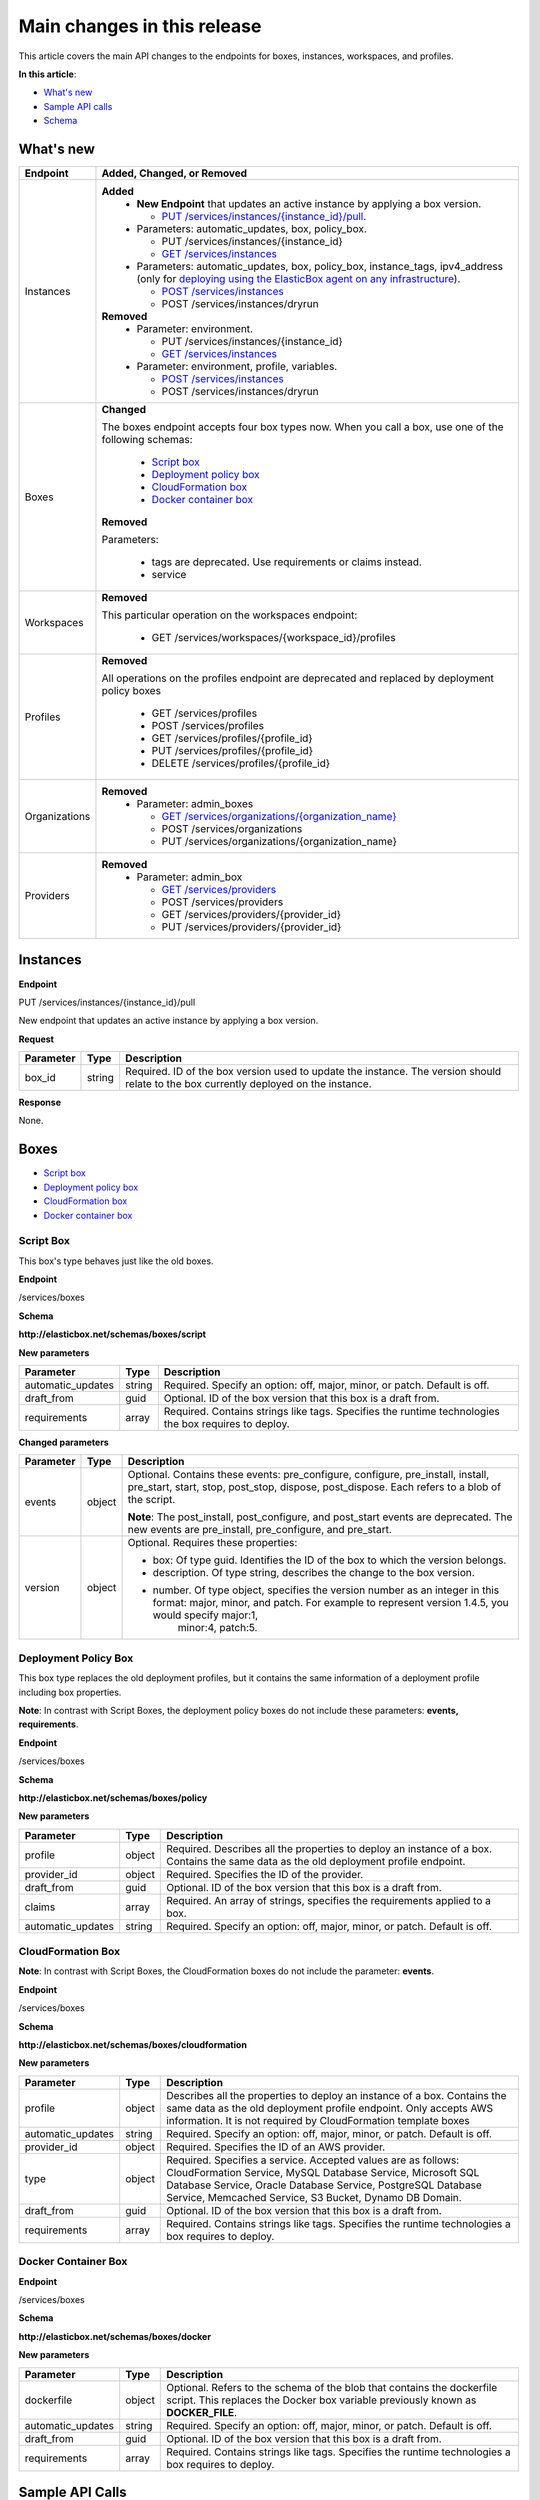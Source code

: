 Main changes in this release
********************************

This article covers the main API changes to the endpoints for boxes, instances, workspaces, and profiles.

**In this article**:

* `What's new`_
* `Sample API calls`_
* `Schema`_

What's new
-------------------------------

+----------------------------------+----------------------------------------------------------------------------------------------------------------------------------------------------------------------------------------------------------------------------------------+
| Endpoint                         | Added, Changed, or Removed                                                                                                                                                                                                             |
+==================================+========================================================================================================================================================================================================================================+
| Instances                        | **Added**                                                                                                                                                                                                                              |
|                                  |  * **New Endpoint** that updates an active instance by applying a box version.                                                                                                                                                         |
|                                  |                                                                                                                                                                                                                                        |
|                                  |    * `PUT /services/instances/{instance_id}/pull`_.                                                                                                                                                                                    |
|                                  |  * Parameters: automatic_updates, box, policy_box.                                                                                                                                                                                     |
|                                  |                                                                                                                                                                                                                                        |
|                                  |    * PUT /services/instances/{instance_id}                                                                                                                                                                                             |
|                                  |    * `GET /services/instances`_                                                                                                                                                                                                        |
|                                  |                                                                                                                                                                                                                                        |
|                                  |  * Parameters: automatic_updates, box, policy_box, instance_tags, ipv4_address (only for `deploying using the ElasticBox agent on any infrastructure </../documentation/deploying-and-managing-instances/deploying-on-anyinfra/>`_).   |
|                                  |                                                                                                                                                                                                                                        |
|                                  |    * `POST /services/instances`_                                                                                                                                                                                                       |
|                                  |    * POST /services/instances/dryrun                                                                                                                                                                                                   |
|                                  | **Removed**                                                                                                                                                                                                                            |
|                                  |  * Parameter: environment.                                                                                                                                                                                                             |
|                                  |                                                                                                                                                                                                                                        |
|                                  |    * PUT /services/instances/{instance_id}                                                                                                                                                                                             |
|                                  |    * `GET /services/instances`_                                                                                                                                                                                                        |
|                                  |  * Parameter: environment, profile, variables.                                                                                                                                                                                         |
|                                  |                                                                                                                                                                                                                                        |
|                                  |    * `POST /services/instances`_                                                                                                                                                                                                       |
|                                  |    * POST /services/instances/dryrun                                                                                                                                                                                                   |
+----------------------------------+----------------------------------------------------------------------------------------------------------------------------------------------------------------------------------------------------------------------------------------+
| Boxes                            | **Changed**                                                                                                                                                                                                                            |
|                                  |                                                                                                                                                                                                                                        |
|                                  | The boxes endpoint accepts four box types now. When you call a box, use one of the following schemas:                                                                                                                                  |
|                                  |                                                                                                                                                                                                                                        |
|                                  |  * `Script box`_                                                                                                                                                                                                                       |
|                                  |  * `Deployment policy box`_                                                                                                                                                                                                            |
|                                  |  * `CloudFormation box`_                                                                                                                                                                                                               |
|                                  |  * `Docker container box`_                                                                                                                                                                                                             |
|                                  |                                                                                                                                                                                                                                        |
|                                  | **Removed**                                                                                                                                                                                                                            |
|                                  |                                                                                                                                                                                                                                        |
|                                  | Parameters:                                                                                                                                                                                                                            |
|                                  |                                                                                                                                                                                                                                        |
|                                  |  * tags are deprecated. Use requirements or claims instead.                                                                                                                                                                            |
|                                  |  * service                                                                                                                                                                                                                             |
+----------------------------------+----------------------------------------------------------------------------------------------------------------------------------------------------------------------------------------------------------------------------------------+
| Workspaces                       | **Removed**                                                                                                                                                                                                                            |
|                                  |                                                                                                                                                                                                                                        |
|                                  | This particular operation on the workspaces endpoint:                                                                                                                                                                                  |
|                                  |                                                                                                                                                                                                                                        |
|                                  |  *  GET /services/workspaces/{workspace_id}/profiles                                                                                                                                                                                   |
+----------------------------------+----------------------------------------------------------------------------------------------------------------------------------------------------------------------------------------------------------------------------------------+
| Profiles                         | **Removed**                                                                                                                                                                                                                            |
|                                  |                                                                                                                                                                                                                                        |
|                                  | All operations on the profiles endpoint are deprecated and replaced by deployment policy boxes                                                                                                                                         |
|                                  |                                                                                                                                                                                                                                        |
|                                  |  *  GET /services/profiles                                                                                                                                                                                                             |
|                                  |  *  POST /services/profiles                                                                                                                                                                                                            |
|                                  |  *  GET /services/profiles/{profile_id}                                                                                                                                                                                                |
|                                  |  *  PUT /services/profiles/{profile_id}                                                                                                                                                                                                |
|                                  |  *  DELETE /services/profiles/{profile_id}                                                                                                                                                                                             |
+----------------------------------+----------------------------------------------------------------------------------------------------------------------------------------------------------------------------------------------------------------------------------------+
| Organizations                    | **Removed**                                                                                                                                                                                                                            |
|                                  |  * Parameter: admin_boxes                                                                                                                                                                                                              |
|                                  |                                                                                                                                                                                                                                        |
|                                  |    * `GET /services/organizations/{organization_name}`_                                                                                                                                                                                |
|                                  |    * POST /services/organizations                                                                                                                                                                                                      |
|                                  |    * PUT /services/organizations/{organization_name}                                                                                                                                                                                   |
+----------------------------------+----------------------------------------------------------------------------------------------------------------------------------------------------------------------------------------------------------------------------------------+
| Providers                        | **Removed**                                                                                                                                                                                                                            |
|                                  |  * Parameter: admin_box                                                                                                                                                                                                                |
|                                  |                                                                                                                                                                                                                                        |
|                                  |    * `GET /services/providers`_                                                                                                                                                                                                        |
|                                  |    * POST /services/providers                                                                                                                                                                                                          |
|                                  |    * GET /services/providers/{provider_id}                                                                                                                                                                                             |
|                                  |    * PUT /services/providers/{provider_id}                                                                                                                                                                                             |
+----------------------------------+----------------------------------------------------------------------------------------------------------------------------------------------------------------------------------------------------------------------------------------+


.. _PUT /services/instances/{instance_id}/pull:

Instances
----------------

**Endpoint**

PUT /services/instances/{instance_id}/pull

New endpoint that updates an active instance by applying a box version.

**Request**

+----------------------------------+---------------------------+---------------------------------------------------------------------------------------------------------------------------------------------------------------------------------------+
| Parameter                        | Type                      | Description                                                                                                                                                                           |
+==================================+===========================+=======================================================================================================================================================================================+
| box_id                           | string                    | Required. ID of the box version used to update the instance. The version should relate to the box currently deployed on the instance.                                                 |
+----------------------------------+---------------------------+---------------------------------------------------------------------------------------------------------------------------------------------------------------------------------------+

**Response**

None.

Boxes
--------

* `Script box`_
* `Deployment policy box`_
* `CloudFormation box`_
* `Docker container box`_


Script Box
`````````````

This box's type behaves just like the old boxes.

**Endpoint**

/services/boxes

**Schema**

**http://elasticbox.net/schemas/boxes/script**

**New parameters**

+----------------------------------+---------------------------+---------------------------------------------------------------------------------------------------------------------------------------------------------------------------------------+
| Parameter                        | Type                      | Description                                                                                                                                                                           |
+==================================+===========================+=======================================================================================================================================================================================+
| automatic_updates                | string                    | Required. Specify an option: off, major, minor, or patch. Default is off.                                                                                                             |
+----------------------------------+---------------------------+---------------------------------------------------------------------------------------------------------------------------------------------------------------------------------------+
| draft_from                       | guid                      | Optional. ID of the box version that this box is a draft from.                                                                                                                        |
+----------------------------------+---------------------------+---------------------------------------------------------------------------------------------------------------------------------------------------------------------------------------+
| requirements                     | array                     | Required. Contains strings like tags. Specifies the runtime technologies the box requires to deploy.                                                                                  |
+----------------------------------+---------------------------+---------------------------------------------------------------------------------------------------------------------------------------------------------------------------------------+

**Changed parameters**

+----------------------------------+---------------------------+---------------------------------------------------------------------------------------------------------------------------------------------------------------------------------------+
| Parameter                        | Type                      | Description                                                                                                                                                                           |
+==================================+===========================+=======================================================================================================================================================================================+
| events                           | object                    | Optional. Contains these events: pre_configure, configure, pre_install, install, pre_start, start, stop, post_stop, dispose, post_dispose. Each refers to a blob of the script.       |
|                                  |                           |                                                                                                                                                                                       |
|                                  |                           | **Note**: The post_install, post_configure, and post_start events are deprecated. The new events are pre_install, pre_configure, and pre_start.                                       |
+----------------------------------+---------------------------+---------------------------------------------------------------------------------------------------------------------------------------------------------------------------------------+
| version                          | object                    | Optional. Requires these properties:                                                                                                                                                  |
|                                  |                           |                                                                                                                                                                                       |
|                                  |                           | * box: Of type guid. Identifies the ID of the box to which the version belongs.                                                                                                       |
|                                  |                           | * description. Of type string, describes the change to the box version.                                                                                                               |
|                                  |                           | * number. Of type object, specifies the version number as an integer in this format: major, minor, and patch. For example to represent version 1.4.5, you would specify major:1,      |
|                                  |                           |    minor:4, patch:5.                                                                                                                                                                  | 
+----------------------------------+---------------------------+---------------------------------------------------------------------------------------------------------------------------------------------------------------------------------------+

Deployment Policy Box
``````````````````````````

This box type replaces the old deployment profiles, but it contains the same information of a deployment profile including box properties.

**Note**: In contrast with Script Boxes, the deployment policy boxes do not include these parameters: **events, requirements**.

**Endpoint**

/services/boxes

**Schema**

**http://elasticbox.net/schemas/boxes/policy**

**New parameters**

+----------------------------------+---------------------------+---------------------------------------------------------------------------------------------------------------------------------------------------------------------------------------+
| Parameter                        | Type                      | Description                                                                                                                                                                           |
+==================================+===========================+=======================================================================================================================================================================================+
| profile                          | object                    | Required. Describes all the properties to deploy an instance of a box. Contains the same data as the old deployment profile endpoint.                                                 |
+----------------------------------+---------------------------+---------------------------------------------------------------------------------------------------------------------------------------------------------------------------------------+
| provider_id                      | object                    | Required. Specifies the ID of the provider.                                                                                                                                           |
+----------------------------------+---------------------------+---------------------------------------------------------------------------------------------------------------------------------------------------------------------------------------+
| draft_from                       | guid                      | Optional. ID of the box version that this box is a draft from.                                                                                                                        |
+----------------------------------+---------------------------+---------------------------------------------------------------------------------------------------------------------------------------------------------------------------------------+
| claims                           | array                     | Required. An array of strings, specifies the requirements applied to a box.                                                                                                           |
+----------------------------------+---------------------------+---------------------------------------------------------------------------------------------------------------------------------------------------------------------------------------+
| automatic_updates                | string                    | Required. Specify an option: off, major, minor, or patch. Default is off.                                                                                                             |
+----------------------------------+---------------------------+---------------------------------------------------------------------------------------------------------------------------------------------------------------------------------------+

CloudFormation Box
```````````````````````

**Note**: In contrast with Script Boxes, the CloudFormation boxes do not include the parameter: **events**.

**Endpoint**

/services/boxes

**Schema**

**http://elasticbox.net/schemas/boxes/cloudformation**

**New parameters**

+----------------------------------+---------------------------+---------------------------------------------------------------------------------------------------------------------------------------------------------------------------------------+
| Parameter                        | Type                      | Description                                                                                                                                                                           |
+==================================+===========================+=======================================================================================================================================================================================+
| profile                          | object                    | Describes all the properties to deploy an instance of a box. Contains the same data as the old deployment profile endpoint. Only accepts AWS information. It is not required by       |
|                                  |                           | CloudFormation template boxes                                                                                                                                                         |
+----------------------------------+---------------------------+---------------------------------------------------------------------------------------------------------------------------------------------------------------------------------------+
| automatic_updates                | string                    | Required. Specify an option: off, major, minor, or patch. Default is off.                                                                                                             |
+----------------------------------+---------------------------+---------------------------------------------------------------------------------------------------------------------------------------------------------------------------------------+
| provider_id                      | object                    | Required. Specifies the ID of an AWS provider.                                                                                                                                        |
+----------------------------------+---------------------------+---------------------------------------------------------------------------------------------------------------------------------------------------------------------------------------+
| type                             | object                    | Required. Specifies a service. Accepted values are as follows: CloudFormation Service, MySQL Database Service, Microsoft SQL Database Service, Oracle Database Service, PostgreSQL    |
|                                  |                           | Database Service, Memcached Service, S3 Bucket, Dynamo DB Domain.                                                                                                                     |
+----------------------------------+---------------------------+---------------------------------------------------------------------------------------------------------------------------------------------------------------------------------------+
| draft_from                       | guid                      | Optional. ID of the box version that this box is a draft from.                                                                                                                        |
+----------------------------------+---------------------------+---------------------------------------------------------------------------------------------------------------------------------------------------------------------------------------+
| requirements                     | array                     | Required. Contains strings like tags. Specifies the runtime technologies a box requires to deploy.                                                                                    |
+----------------------------------+---------------------------+---------------------------------------------------------------------------------------------------------------------------------------------------------------------------------------+

Docker Container Box
`````````````````````````

**Endpoint**

/services/boxes

**Schema**

**http://elasticbox.net/schemas/boxes/docker**

**New parameters**

+----------------------------------+---------------------------+---------------------------------------------------------------------------------------------------------------------------------------------------------------------------------------+
| Parameter                        | Type                      | Description                                                                                                                                                                           |
+==================================+===========================+=======================================================================================================================================================================================+
| dockerfile                       | object                    | Optional. Refers to the schema of the blob that contains the dockerfile script. This replaces the Docker box variable previously known as **DOCKER_FILE**.                            |
+----------------------------------+---------------------------+---------------------------------------------------------------------------------------------------------------------------------------------------------------------------------------+
| automatic_updates                | string                    | Required. Specify an option: off, major, minor, or patch. Default is off.                                                                                                             |
+----------------------------------+---------------------------+---------------------------------------------------------------------------------------------------------------------------------------------------------------------------------------+
| draft_from                       | guid                      | Optional. ID of the box version that this box is a draft from.                                                                                                                        |
+----------------------------------+---------------------------+---------------------------------------------------------------------------------------------------------------------------------------------------------------------------------------+
| requirements                     | array                     | Required. Contains strings like tags. Specifies the runtime technologies a box requires to deploy.                                                                                    |
+----------------------------------+---------------------------+---------------------------------------------------------------------------------------------------------------------------------------------------------------------------------------+

Sample API Calls
---------------------

* `Boxes`_
* `Instances`_
* `Organizations`_
* `Providers`_
* `Deploy instance request`_
* `Instance`_
* `Version`_


.. _Boxes:

Boxes
```````````

**GET /services/boxes**

This request returns boxes of all types: script, policy, cloudformation, and docker.

**Request**

None.

**Response**

Returns an array of the boxes (cloudformation, docker, script, policy).

.. raw:: html

  <pre>
  {
      "description": "Cookbook with a simple recipe",
      "automatic_updates": "off",
      "requirements": [
          "linux"
      ],
      "name": "Chef Cookbook",
      ...
       "schema": "http://elasticbox.net/schemas/boxes/script"
  }
  },
  {
       "automatic_updates": "off",
      "requirements": [],
      "name": "MyCloudFormation",
       ...
      "schema": "http://elasticbox.net/schemas/boxes/cloudformation"
  },
  {
      "automatic_updates": "off",
      "requirements": [
          "docker"
      ],
      "name": "Docker RabbitMQ",
  "dockerfile": {
          "url": "/services/blobs/download/54feda7093abba06c7591422/Dockerfile",
          "upload_date": "2015-03-10 11:50:07.960399",
          "length": 30,
          "content_type": "text/x-shellscript"
      },
      "schema": "http://elasticbox.net/schemas/boxes/docker"
  }
  </pre>

**PUT /services/boxes/{box_id}/diff**

**Request**

Box schema.

.. raw:: html

  <pre>
  {
    "profile": {
        "instances": 1,
        "keypair': 'test_keypair",
        "location': 'SimulatedLocation",
        "image': 'test",
        "flavor': 'test.small",
        "schema': 'http://elasticbox.net/schemas/test/compute/profile"
    },
    "provider_id": "720d78f5-1139-4526-872f-bcddcd20b9b7",
    "automatic_updates": "off",
    "deleted": None,
    "variables": [

    ],
    "name": "MyPolicy",
    "version": {
        "box": "596ea6d6-faeb-46f7-bcd8-bd2b7fc2db15",
        "number": {
            "major": 0,
            "minor": 1,
            "patch": 1
        },
        "workspace": "operations",
        "description": "SmallVMtype"
    },
    "claims": [
        "linux"
    ],
    "draft_from": "54cbac10-44a0-4c4f-8580-f0f66e34d9dd",
    "schema": "http://elasticbox.net/schemas/boxes/policy"
  }
  </pre>

**Response**

The diff JSON has changed, it now includes the property 'box_profile_properties' if using a deployment policy box.

.. raw:: html

  <pre>
  {
    "box_variables": {
        "removed": [],
        "files_diff": [],
        "added": [],
        "changed": []
    },
    "box_profile_properties": {
        "title": "Modified Box Profile properties",
        "removed": [],
        "added": [],
        "changed": [
            {
                "new": "test.small",
                "name": "flavor",
                "previous": "test.micro"
            }
        ]
    },
    "box_details": {
        "removed": [],
        "added": [],
        "changed": []
    },
    "box_events": [],
    "changed": true
  }
  </pre>

.. _Instances:

Instances
``````````````
.. _GET /services/instances:

**GET /services/instances**

**Removed parameter**

environment

**New parameters**

+----------------------------------+---------------------------+---------------------------------------------------------------------------------------------------------------------------------------------------------------------------------------+
| Parameter                        | Type                      | Description                                                                                                                                                                           |
+==================================+===========================+=======================================================================================================================================================================================+
| automatic_updates                | string                    | Required. Specify an option: off, major, minor, or patch. Default is off.                                                                                                             |
+----------------------------------+---------------------------+---------------------------------------------------------------------------------------------------------------------------------------------------------------------------------------+
| box                              | string                    | Required. ID of the box (not version) deployed on the instance.                                                                                                                       |
+----------------------------------+---------------------------+---------------------------------------------------------------------------------------------------------------------------------------------------------------------------------------+
| policy_box                       | string                    | Optional. Is a deployment policy or a CloudFormation box.                                                                                                                             |
+----------------------------------+---------------------------+---------------------------------------------------------------------------------------------------------------------------------------------------------------------------------------+

**Request**

None.

**Response**

Array of instance schema.

.. raw:: html

  <pre>
  [
      {
          "automatic_updates": "off",
          "box" : "f61a336d-4807-4220-891f-e56ef8c54326",
          "name": "TestBox",
          "policy_box" : {
              "profile" : {
                 "image" : "test",
                 "instances" : 1,
                 "keypair" : "test_keypair",
                 "location" : "Simulated Location",
                 "flavor" : "test.micro",
                 "schema" : "http://elasticbox.net/schemas/test/compute/profile"
              },
              "provider_id" : "26fd7fac-ff2a-4e24-a01d-708bff07fb9a",
              "automatic_updates" : "off",
              ...
              "claims" : [],
              "schema" : "http://elasticbox.net/schemas/boxes/policy"
          },

          "boxes": [
             ...
          ],
        ...
          "operation": "deploy",
      },
  ...
  ]
  </pre>

.. _POST /services/instances:

**POST /services/instances**

**Removed parameters**

environment, profile, variables

**New parameters**

+----------------------------------+---------------------------+---------------------------------------------------------------------------------------------------------------------------------------------------------------------------------------+
| Parameter                        | Type                      | Description                                                                                                                                                                           |
+==================================+===========================+=======================================================================================================================================================================================+
| automatic_updates                | string                    | Required. Specify an option: off, major, minor, or patch. Default is off.                                                                                                             |
+----------------------------------+---------------------------+---------------------------------------------------------------------------------------------------------------------------------------------------------------------------------------+
| box                              | object                    | Required. Contains two parameters:                                                                                                                                                    |
|                                  |                           |                                                                                                                                                                                       |
|                                  |                           |  * id: Of type string, is the ID of the script box (not version) to deploy on the instance.                                                                                           |
|                                  |                           |  * variables: Of type array, are the variables from the script box.                                                                                                                   |
+----------------------------------+---------------------------+---------------------------------------------------------------------------------------------------------------------------------------------------------------------------------------+
| policy_box                       | object                    | Required. Contains two parameters:                                                                                                                                                    |
|                                  |                           |                                                                                                                                                                                       |
|                                  |                           | * id: Of type string, is the ID of the deployment policy box (not version) to deploy on the instance.                                                                                 |
|                                  |                           | * variables: Of type array, are the variables from the deployment policy box.                                                                                                         |
+----------------------------------+---------------------------+---------------------------------------------------------------------------------------------------------------------------------------------------------------------------------------+
| instance_tags                    | Array                     | Optional. Custom tags to describe an instance.                                                                                                                                        |
+----------------------------------+---------------------------+---------------------------------------------------------------------------------------------------------------------------------------------------------------------------------------+
| ipv4_address                     | string                    | Optional. IP address of the machine where you want to run the ElasticBox agent to deploy a box.                                                                                       |
+----------------------------------+---------------------------+---------------------------------------------------------------------------------------------------------------------------------------------------------------------------------------+

**Request**

Contians the schema to deploy an instance.

.. raw:: html

  <pre>
  {
    "box": {
        "variables": [

        ],
        "id": "32375764-f73a-41ca-8268-12ac1785586e"
    },
    "automatic_updates": "off",
    "name": "TestBox",
    "policy_box": {
        "variables": [

        ],
        "id": "e109e536-e437-4707-8048-cbf8b09c9307"
    },
    "environment": "TestBox",
    "instance_tags": [

    ],
    "schema": "http://elasticbox.net/schemas/deploy-instance-request"
  }
  </pre>

**Response**

Returns the schema of the deployed instance.

.. raw:: html

  <pre>
  {
    "box": "6c714599-f045-4476-9068-5c34effa618f",
    "policy_box": {
        "profile": {
            "image": "test",
            "instances": 1,
            "keypair": "test_keypair',
            "location": "SimulatedLocation",
            "flavor": 'test.micro",
            "schema": 'http://elasticbox.net/schemas/test/compute/profile'
        },
        'provider_id': 'ffe0da74-c96a-413d-b534-8f112f051043',
        'automatic_updates': 'off',
        'name': 'admin_box-2ec08eb02dDeployPolicy',
        ...
        'claims': [
            'linux'
        ],
        'schema': 'http://elasticbox.net/schemas/boxes/policy'
    },
    'automatic_updates': 'off',
    'name': 'TestBox',
    'boxes': [
        {
     ...
        }
    ],
    'operation': 'deploy',
    'schema': 'http://elasticbox.net/schemas/instance'
  }
  </pre>

Organizations
```````````````

.. _GET /services/organizations/{organization_name}:

**GET /services/organizations/{organization_name}**

**Removed parameter**

admin_boxes

**Request**

None.

**Response**

Returns the organization schema.

.. raw:: html

  <pre>
  {
    "schema": "http://elasticbox.net/schemas/organization",
    "name": "elasticbox",
    "features": {
             "cost_center": false,
             "custom_pricing": false,
             "onboard_checklist": false,
             “provider_sharing": true,
             "reporting": false
    },
    ...
         "webhooks": []
  }
  </pre>

Providers
`````````````

.. _GET /services/providers:

**GET /services/providers**

**Removed parameter**

admin_box

**Request**

None.

**Response**

Returns an array of the provider schema.

.. raw:: html

  <pre>
  {
        "state": "ready",
        "services": [
            {
                "name": "Linux Compute"
            }
        ],
        "type": "Test Provider",
        ...
        "name": "report-c04cbc85dc"
  }
  </pre>

Schema
------------

* `Organization`_
* `Provider`_
* `Script Box`_
* `Policy box`_
* `Container Box`_
* `CloudFormation Box`_

Organization
`````````````````

.. raw:: html

  <pre>
  {
      "$schema": "http://json-schema.org/draft-04/schema#",
      "id": "http://elasticbox.net/schemas/organization",
      "additionalProperties": false,
      "allOf": [
          {
              "$ref": "http://elasticbox.net/schemas/object-timestamp"
          },
          {
              "type": "object",
              "required": [
                  "schema",
                  "name",
                  "domains",
                  "administrators",
                  "authentication",
                  "features",
                  "cost_centers"
              ],
              "properties": {
                  "authentication": {
                      "type": "object",
                      "required": [
                          "github",
                          "google",
                          "password",
                          "ldap"
                      ],
                      "default": {
                          "github": true,
                          "google": true,
                          "ldap": false,
                          "ldap_config": {},
                          "password": true
                      },
                      "properties": {
                          "github": {
                              "type": "boolean",
                              "default": true
                          },
                          "google": {
                              "type": "boolean",
                              "default": true
                          },
                          "ldap": {
                              "type": "boolean",
                              "default": false
                          },
                          "ldap_config": {
                              "type": "object",
                              "additionalProperties": false,
                              "properties": {
                                  "sources": {
                                      "type": "array",
                                      "default": [],
                                      "items": {
                                          "type": "object",
                                          "required": [
                                              "host"
                                          ],
                                          "properties": {
                                              "base_dn_filter": {
                                                  "type": "string",
                                                  "maxLength": 512
                                              },
                                              "email_field": {
                                                  "type": "string",
                                                  "maxLength": 256
                                              },
                                              "group_dn_filter": {
                                                  "type": "string",
                                                  "maxLength": 512
                                              },
                                              "groups_dn": {
                                                  "type": "string",
                                                  "maxLength": 512
                                              },
                                              "host": {
                                                  "type": "string",
                                                  "maxLength": 256
                                              }
                                          }
                                      }
                                  }
                              }
                          },
                          "password": {
                              "type": "boolean",
                              "default": true
                          }
                      }
                  },
                  "features": {
                      "type": "object",
                      "required": [
                          "provider_sharing",
                          "cost_center",
                          "onboard_checklist",
                          "reporting"
                      ],
                      "default": {
                          "cost_center": false,
                          "custom_pricing": false,
                          "onboard_checklist": false,
                          "provider_sharing": true,
                          "reporting": false
                      },
                      "properties": {
                          "cost_center": {
                              "type": "boolean",
                              "default": false
                          },
                          "custom_pricing": {
                              "type": "boolean",
                              "default": false
                          },
                          "onboard_checklist": {
                              "type": "boolean",
                              "default": false
                          },
                          "provider_sharing": {
                              "type": "boolean",
                              "default": true
                          },
                          "reporting": {
                              "type": "boolean",
                              "default": false
                          }
                      }
                  },
                  "icon": {
                      "type": "string",
                      "maxLength": 256
                  },
                  "name": {
                      "type": "string",
                      "maxLength": 256
                  },
                  "schema": {
                      "type": "string",
                      "enum": [
                          "http://elasticbox.net/schemas/organization"
                      ]
                  },
                  "theme": {
                      "type": "string",
                      "maxLength": 256
                  },
                  "administrators": {
                      "type": "array",
                      "default": [],
                      "items": {
                          "type": "string",
                          "minLength": 1,
                          "maxLength": 64
                      }
                  },
                  "cost_centers": {
                      "type": "array",
                      "default": [],
                      "items": {
                          "type": "object",
                          "required": [
                              "name",
                              "workspaces",
                              "quotas"
                          ],
                          "additionalProperties": false,
                          "properties": {
                              "name": {
                                  "type": "string",
                                  "minLength": 1,
                                  "maxLength": 125
                              },
                              "quotas": {
                                  "type": "array",
                                  "default": [],
                                  "items": {
                                      "type": "object",
                                      "properties": {
                                          "cost": {
                                              "type": "integer",
                                              "description": "Quota in in decimal of the currency units per month."
                                          },
                                          "provider": {
                                              "$ref": "http://elasticbox.net/schemas/guid"
                                          }
                                      }
                                  }
                              },
                              "workspaces": {
                                  "type": "array",
                                  "default": [],
                                  "items": {
                                      "type": "string",
                                      "minLength": 1,
                                      "maxLength": 64
                                  }
                              }
                          }
                      }
                  },
                  "domains": {
                      "type": "array",
                      "default": [],
                      "properties": {
                          "items": {
                              "type": "string",
                              "maxLength": 256
                          }
                      }
                  },
                  "providers": {
                      "type": "array",
                      "default": [],
                      "items": {
                          "type": "object",
                          "required": [
                              "description",
                              "enabled",
                              "pricing",
                              "type"
                          ],
                          "properties": {
                              "type": {
                                  "type": "string",
                                  "enum": [
                                      "Amazon Web Services",
                                      "Amazon Web Services GovCloud",
                                      "Cloudstack",
                                      "Google Compute",
                                      "HP Cloud",
                                      "Microsoft Azure",
                                      "Rackspace",
                                      "SoftLayer",
                                      "Openstack",
                                      "Test Provider",
                                      "VMware vCloud Director",
                                      "VMware vSphere"
                                  ]
                              },
                              "description": {
                                  "type": "string",
                                  "maxLenght": 256
                              },
                              "enabled": {
                                  "type": "boolean",
                                  "default": false
                              },
                              "pricing": {
                                  "type": "array",
                                  "default": [],
                                  "items": {
                                      "type": "object",
                                      "oneOf": [
                                          {
                                              "$ref": "http://elasticbox.net/schemas/gce/compute/pricing"
                                          },
                                          {
                                              "$ref": "http://elasticbox.net/schemas/aws/compute/pricing"
                                          },
                                          {
                                              "$ref": "http://elasticbox.net/schemas/azure/compute/linux/pricing"
                                          },
                                          {
                                              "$ref": "http://elasticbox.net/schemas/azure/compute/windows/pricing"
                                          }
                                      ]
                                  }
                              }
                          }
                      }
                  },
                  "tags": {
                      "type": "array",
                      "default": [],
                      "items": {
                          "type": "object",
                          "required": [
                              "name",
                              "type"
                          ],
                          "additionalProperties": false,
                          "properties": {
                              "type": {
                                  "enum": [
                                      "Location",
                                      "Custom",
                                      "Workspace",
                                      "Workspace name",
                                      "Workspace ID",
                                      "Provider",
                                      "Provider name",
                                      "Environment",
                                      "Box",
                                      "Box name",
                                      "User ID",
                                      "Email",
                                      "User email",
                                      "Service Instance ID",
                                      "Service ID",
                                      "Instance ID"
                                  ]
                              },
                              "name": {
                                  "type": "string",
                                  "minLength": 1,
                                  "maxLength": 125
                              },
                              "value": {
                                  "type": "string",
                                  "maxLength": 254
                              }
                          }
                      }
                  },
                  "webhooks": {
                      "type": "array",
                      "default": [],
                      "items": {
                          "type": "string",
                          "minLength": 1,
                          "maxLength": 512,
                          "not": {
                              "type": "null"
                          }
                      }
                  }
              }
          }
      ]
  }
  </pre>

Provider
``````````

This schema uses a CloudStack example.

.. raw:: html

  <pre>
  {
      "$schema": "http://json-schema.org/draft-04/schema#",
      "id": "http://elasticbox.net/schemas/gce/provider",
      "type": "object",
      "additionalProperties": false,
      "allOf": [
          {
              "$ref": "http://elasticbox.net/schemas/object-base"
          },
          {
              "$ref": "http://elasticbox.net/schemas/shareable"
          },
          {
              "type": "object",
              "required": [
                  "schema",
                  "icon",
                  "type",
                  "email",
                  "credentials",
                  "project_id",
                  "state",
                  "services",
                  "deleted",
                  "organization"
              ],
              "properties": {
                  "type": {
                      "type": "string",
                      "default": "Google Compute",
                      "enum": [
                          "Google Compute"
                      ]
                  },
                  "credentials": {
                      "type": "object",
                      "oneOf": [
                          {
                              "type": "object",
                              "additionalProperties": false,
                              "properties": {
                                  "key": {
                                      "type": "string",
                                      "maxLength": 4096
                                  }
                              }
                          },
                          {
                              "type": "object",
                              "required": [
                                  "refresh_token"
                              ],
                              "additionalProperties": false,
                              "properties": {
                                  "access_token": {
                                      "type": "string",
                                      "maxLength": 4096
                                  },
                                  "refresh_token": {
                                      "type": "string",
                                      "maxLength": 4096
                                  }
                              }
                          }
                      ]
                  },
                  "deleted": {
                      "type": "string",
                      "maxLength": 2048,
                      "default": null
                  },
                  "email": {
                      "type": "string",
                      "maxLength": 2048
                  },
                  "icon": {
                      "type": "string",
                      "maxLength": 256,
                      "default": "images/platform/google.png"
                  },
                  "organization": {
                      "type": "string",
                      "maxLength": 256,
                      "description": "The name of the organization that owns this provider."
                  },
                  "project_id": {
                      "type": "string",
                      "maxLength": 2048
                  },
                  "schema": {
                      "type": "string",
                      "enum": [
                          "http://elasticbox.net/schemas/gce/provider"
                      ]
                  },
                  "state": {
                      "type": "string",
                      "default": "initializing",
                      "enum": [
                          "initializing",
                          "processing",
                          "ready",
                          "deleting",
                          "unavailable"
                      ]
                  },
                  "services": {
                      "type": "array",
                      "default": [],
                      "items": {
                          "type": "object",
                          "oneOf": [
                              {
                                  "$ref": "http://elasticbox.net/schemas/gce/compute/linux"
                              }
                          ]
                      }
                  }
              }
          }
      ]
  }
  </pre>

.. _Script Box:

Script Box
````````````````

.. raw:: html

  <pre>
  {
      "$schema": "http://json-schema.org/draft-04/schema#",
      "id": "http://elasticbox.net/schemas/boxes/script",
      "type": "object",
      "additionalProperties": false,
      "description": "Schema for a Script box",
      "allOf": [
          {
              "$ref": "http://elasticbox.net/schemas/object-base"
          },
          {
              "$ref": "http://elasticbox.net/schemas/shareable"
          },
          {
              "$ref": "http://elasticbox.net/schemas/versionable"
          },
          {
              "type": "object",
              "required": [
                  "automatic_updates",
                  "deleted",
                  "organization",
                  "requirements",
                  "schema",
                  "visibility"
              ],
              "properties": {
                  "automatic_updates": {
                      "type": "string",
                      "default": "off",
                      "enum": [
                          "major",
                          "minor",
                          "patch",
                          "off"
                      ]
                  },
                  "deleted": {
                      "type": "string",
                      "maxLength": 2048,
                      "default": null
                  },
                  "events": {
                      "type": "object",
                      "default": {},
                      "properties": {
                          "configure": {
                              "$ref": "http://elasticbox.net/schemas/file-reference"
                          },
                          "dispose": {
                              "$ref": "http://elasticbox.net/schemas/file-reference"
                          },
                          "install": {
                              "$ref": "http://elasticbox.net/schemas/file-reference"
                          },
                          "post_dispose": {
                              "$ref": "http://elasticbox.net/schemas/file-reference"
                          },
                          "post_stop": {
                              "$ref": "http://elasticbox.net/schemas/file-reference"
                          },
                          "pre_configure": {
                              "$ref": "http://elasticbox.net/schemas/file-reference"
                          },
                          "pre_install": {
                              "$ref": "http://elasticbox.net/schemas/file-reference"
                          },
                          "pre_start": {
                              "$ref": "http://elasticbox.net/schemas/file-reference"
                          },
                          "start": {
                              "$ref": "http://elasticbox.net/schemas/file-reference"
                          },
                          "stop": {
                              "$ref": "http://elasticbox.net/schemas/file-reference"
                          }
                      }
                  },
                  "icon": {
                      "type": "string",
                      "maxLength": 256
                  },
                  "organization": {
                      "type": "string",
                      "maxLength": 256,
                      "description": "The name of the organization that owns this box."
                  },
                  "requirements": {
                      "type": "array",
                      "default": [],
                      "items": {"$ref": "http://elasticbox.net/schemas/name"}
                  },
                  "schema": {
                      "type": "string",
                      "enum": [
                          "http://elasticbox.net/schemas/boxes/script"
                      ]
                  },
                  "visibility": {
                      "type": "string",
                      "default": "workspace",
                      "enum": [
                          "public",
                          "workspace",
                          "organization"
                      ]
                  },
                  "tags": {
                      "type": "array",
                      "default": [],
                      "items": {
                          "$ref": "http://elasticbox.net/schemas/name"
                      }
                  },
                  "variables": {
                      "type": "array",
                      "default": [],
                      "items": {
                          "$ref": "http://elasticbox.net/schemas/variable"
                      }
                  }
              }
          }
      ]
  }
  </pre>

Policy Box
``````````````

.. raw:: html

  <pre>
  {
      "$schema": "http://json-schema.org/draft-04/schema#",
      "id": "http://elasticbox.net/schemas/boxes/policy",
      "type": "object",
      "additionalProperties": false,
      "description": "Schema for a Policy box",
      "allOf": [
          {
              "$ref": "http://elasticbox.net/schemas/object-base"
          },
          {
              "$ref": "http://elasticbox.net/schemas/shareable"
          },
          {
              "$ref": "http://elasticbox.net/schemas/versionable"
          },
          {
              "type": "object",
              "required": [
                  "automatic_updates",
                  "claims",
                  "deleted",
                  "organization",
                  "profile",
                  "provider_id",
                  "schema",
                  "visibility"
              ],
              "properties": {
                  "automatic_updates": {
                      "type": "string",
                      "default": "off",
                      "enum": [
                          "major",
                          "minor",
                          "patch",
                          "off"
                      ]
                  },
                  "deleted": {
                      "type": "string",
                      "maxLength": 2048,
                      "default": null
                  },
                  "icon": {
                      "type": "string",
                      "maxLength": 256
                  },
                  "organization": {
                      "type": "string",
                      "maxLength": 256,
                      "description": "The name of the organization that owns this box."
                  },
                  "profile": {
                      "type": "object",
                      "anyOf": [
                          {"$ref": "http://elasticbox.net/schemas/aws/ec2/profile"},
                          {"$ref": "http://elasticbox.net/schemas/azure/compute/linux/profile"},
                          {"$ref": "http://elasticbox.net/schemas/azure/compute/windows/profile"},
                          {"$ref": "http://elasticbox.net/schemas/cloudstack/compute/profile"},
                          {"$ref": "http://elasticbox.net/schemas/openstack/compute/profile"},
                          {"$ref": "http://elasticbox.net/schemas/vcloud/compute/profile"},
                          {"$ref": "http://elasticbox.net/schemas/vsphere/compute/profile"},
                          {"$ref": "http://elasticbox.net/schemas/gce/compute/profile"},
                          {"$ref": "http://elasticbox.net/schemas/test/compute/profile"},
                          {"$ref": "http://elasticbox.net/schemas/softlayer/compute/profile"},
                          {"$ref": "http://elasticbox.net/schemas/byoi/compute/profile"}
                      ],
                      "description": "The policy to define a new instance or the reference to an existing instance"
                  },
                  "provider_id": {
                      "$ref": "http://elasticbox.net/schemas/guid",
                      "description": "The provider ID"
                  },
                  "claims": {
                      "type": "array",
                      "default": [],
                      "items": {"$ref": "http://elasticbox.net/schemas/name"}
                  },
                  "schema": {
                      "type": "string",
                      "enum": [
                          "http://elasticbox.net/schemas/boxes/policy"
                      ]
                  },
                  "tags": {
                      "type": "array",
                      "default": [],
                      "items": {"$ref": "http://elasticbox.net/schemas/name"}
                  },
                  "variables": {
                      "type": "array",
                      "default": [],
                      "items": {"$ref": "http://elasticbox.net/schemas/variable"}
                  },
                  "visibility": {
                      "type": "string",
                      "default": "workspace",
                      "enum": [
                          "public",
                          "workspace",
                          "organization"
                      ]
                  }
              }
          }
      ]
  }
  </pre>

Container Box
```````````````

.. raw:: html

  <pre>
  {
      "$schema": "http://json-schema.org/draft-04/schema#",
      "id": "http://elasticbox.net/schemas/boxes/docker",
      "type": "object",
      "additionalProperties": false,
      "description": "Schema for a docker box",
      "allOf": [
          {
              "$ref": "http://elasticbox.net/schemas/object-base"
          },
          {
              "$ref": "http://elasticbox.net/schemas/shareable"
          },
          {
              "$ref": "http://elasticbox.net/schemas/versionable"
          },
          {
              "type": "object",
              "required": [
                  "automatic_updates",
                  "deleted",
                  "organization",
                  "requirements",
                  "schema",
                  "visibility"
              ],
              "properties": {
                  "automatic_updates": {
                      "type": "string",
                      "default": "off",
                      "enum": [
                          "major",
                          "minor",
                          "patch",
                          "off"
                      ]
                  },
                  "deleted": {
                      "type": "string",
                      "maxLength": 2048,
                      "default": null
                  },
                  "events": {
                      "type": "object",
                      "default": {},
                      "properties": {
                          "configure": {"$ref": "http://elasticbox.net/schemas/file-reference"},
                          "dispose": {"$ref": "http://elasticbox.net/schemas/file-reference"},
                          "install": {"$ref": "http://elasticbox.net/schemas/file-reference"},
                          "post_dispose": {"$ref": "http://elasticbox.net/schemas/file-reference"},
                          "post_stop": {"$ref": "http://elasticbox.net/schemas/file-reference"},
                          "pre_configure": {"$ref": "http://elasticbox.net/schemas/file-reference"},
                          "pre_install": {"$ref": "http://elasticbox.net/schemas/file-reference"},
                          "pre_start": {"$ref": "http://elasticbox.net/schemas/file-reference"},
                          "start": {"$ref": "http://elasticbox.net/schemas/file-reference"},
                          "stop": {"$ref": "http://elasticbox.net/schemas/file-reference"}
                      }
                  },
                  "icon": {
                      "type": "string",
                      "maxLength": 256
                  },
                  "organization": {
                      "type": "string",
                      "maxLength": 256,
                      "description": "The name of the organization that owns this box."
                  },
                  "requirements": {
                      "type": "array",
                      "default": [],
                      "items": {"$ref": "http://elasticbox.net/schemas/name"}
                  },
                  "schema": {
                      "type": "string",
                      "enum": ["http://elasticbox.net/schemas/boxes/docker"]
                  },
                  "variables": {
                      "type": "array",
                      "default": [],
                      "items": {"$ref": "http://elasticbox.net/schemas/variable"}
                  },
                  "visibility": {
                      "type": "string",
                      "default": "workspace",
                      "enum": [
                          "public",
                          "workspace",
                          "organization"
                      ]
                  },
                  "dockerfile": {
                      "$ref": "http://elasticbox.net/schemas/file-reference"
                  }
              }
          }
      ]
  }
  </pre>

.. _CloudFormation Box:

CloudFormation Box
``````````````````````

.. raw:: html

  <pre>
  {
      "$schema": "http://json-schema.org/draft-04/schema#",
      "id": "http://elasticbox.net/schemas/boxes/cloudformation",
      "type": "object",
      "additionalProperties": false,
      "description": "Schema for a Cloud Formation box",
      "allOf": [
          {
              "$ref": "http://elasticbox.net/schemas/object-base"
          },
          {
              "$ref": "http://elasticbox.net/schemas/shareable"
          },
          {
              "$ref": "http://elasticbox.net/schemas/versionable"
          },
          {
              "type": "object",
              "required": [
                  "automatic_updates",
                  "deleted",
                  "organization",
                  "requirements",
                  "schema",
                  "visibility",
                  "type"
              ],
              "properties": {
                  "automatic_updates": {
                      "type": "string",
                      "default": "off",
                      "enum": [
                          "major",
                          "minor",
                          "patch",
                          "off"
                      ]
                  },
                  "deleted": {
                      "type": "string",
                      "maxLength": 2048,
                      "default": null
                  },
                  "icon": {
                      "type": "string",
                      "maxLength": 256
                  },
                  "organization": {
                      "type": "string",
                      "maxLength": 256,
                      "description": "The name of the organization that owns this box."
                  },
                  "profile": {
                      "type": "object",
                      "anyOf": [
                          {
                              "$ref": "http://elasticbox.net/schemas/aws/cloudformation/profile"
                          },
                          {
                              "$ref": "http://elasticbox.net/schemas/aws/rds/profile"
                          },
                          {
                              "$ref": "http://elasticbox.net/schemas/aws/elasticache/profile"
                          },
                          {
                              "$ref": "http://elasticbox.net/schemas/aws/ddb/profile"
                          },
                          {
                              "$ref": "http://elasticbox.net/schemas/aws/s3/profile"
                          }
                      ]
                  },
                  "provider_id": {
                      "$ref": "http://elasticbox.net/schemas/guid",
                      "description": "The provider ID"
                  },
                  "requirements": {
                      "type": "array",
                      "default": [],
                      "items": {"$ref": "http://elasticbox.net/schemas/name"}
                  },
                  "schema": {
                      "type": "string",
                      "enum": ["http://elasticbox.net/schemas/boxes/cloudformation"]
                  },
                  "tags": {
                      "type": "array",
                      "default": [],
                      "items": {"$ref": "http://elasticbox.net/schemas/name"}
                  },
                  "variables": {
                      "type": "array",
                      "default": [],
                      "items": {"$ref": "http://elasticbox.net/schemas/variable"}
                  },
                  "visibility": {
                      "type": "string",
                      "default": "workspace",
                      "enum": [
                          "public",
                          "workspace",
                          "organization"
                      ]
                  },
                  "type": {
                      "type": "string",
                      "default": "CloudFormation Service",
                      "enum": [
                           "CloudFormation Service",
                           "MySQL Database Service",
                           "Microsoft SQL Database Service",
                           "Oracle Database Service",
                           "PostgreSQL Database Service",
                           "Memcached Service",
                           "S3 Bucket",
                           "Dynamo DB Domain"
                      ]
                  },
                  "template": {
                      "$ref": "http://elasticbox.net/schemas/file-reference"
                  }
              }
          }
      ]
  }
  </pre>

Deploy Instance Request
````````````````````````````

.. raw:: html

  <pre>
  {
      "$schema": "http://json-schema.org/draft-04/schema#",
      "id": "http://elasticbox.net/schemas/deploy-instance-request",
      "type": "object",
      "required": [
          "automatic_updates",
          "box",
          "name",
          "schema"
      ],
      "additionalProperties": false,
      "description": "Schema for a deployment instance request",
      "properties": {
          "automatic_updates": {
              "type": "string",
              "default": "off",
              "enum": [
                  "major",
                  "minor",
                  "patch",
                  "off"
              ]
          },
          "box": {
              "type": "object",
              "required": [
                  "id",
                  "variables"
              ],
              "additionalProperties": false,
              "properties": {
                  "id": {
                      "$ref": "http://elasticbox.net/schemas/guid"
                  },
                  "variables": {
                      "type": "array",
                      "default": [],
                      "items": {
                          "$ref": "http://elasticbox.net/schemas/variable"
                      }
                  }
              }
          },
          "name": {
              "type": "string",
              "minLength": 1,
              "maxLength": 30
          },
          "instance_tags": {
              "type": "array",
              "default": [],
              "items": {"$ref": "http://elasticbox.net/schemas/name"}
          },
          "lease": {
              "type": "object",
              "required": [
                  "expire",
                  "operation"
              ],
              "additionalProperties": false,
              "properties": {
                  "expire": {
                      "type": "string",
                      "maxLength": 2048
                  },
                  "operation": {
                      "type": "string",
                      "enum": [
                          "shutdown",
                          "terminate"
                      ]
                  }
              }
          },
          "owner": {
              "type": "string",
              "minLength": 1,
              "maxLength": 64
          },
          "ipv4_address": {
              "type": "string",
              "maxLength": 15
          },
          "policy_box": {
              "type": "object",
              "required": [
                  "id",
                  "variables"
              ],
              "additionalProperties": false,
              "properties": {
                  "id": {
                      "$ref": "http://elasticbox.net/schemas/guid"
                  },
                  "variables": {
                      "type": "array",
                      "default": [],
                      "items": {
                          "$ref": "http://elasticbox.net/schemas/variable"
                      }
                  }
              }
          },
          "schema": {
              "type": "string",
              "enum": [
                  "http://elasticbox.net/schemas/deploy-instance-request"
              ]
          }
      }
  }
  </pre>

Instance
```````````

.. raw:: html

  <pre>
  {
      "$schema": "http://json-schema.org/draft-04/schema#",
      "id": "http://elasticbox.net/schemas/instance",
      "type": "object",
      "additionalProperties": false,
      "allOf": [
          {
              "$ref": "http://elasticbox.net/schemas/object-timestamp"
          },
          {
              "$ref": "http://elasticbox.net/schemas/shareable"
          },
          {
              "required": [
                  "automatic_updates",
                  "box",
                  "boxes",
                  "deleted",
                  "id",
                  "name",
                  "operation",
                  "schema",
                  "service",
                  "state",
                  "tags"
              ],
              "properties": {
                  "id": {
                      "type": "string",
                      "maxLength": 36
                  },
                  "automatic_updates": {
                      "type": "string",
                      "default": "off",
                      "enum": [
                        "major",
                        "minor",
                        "patch",
                        "off"
                      ]
                  },
                  "box": {
                      "$ref": "http://elasticbox.net/schemas/guid"
                  },
                  "deleted": {
                      "type": "string",
                      "maxLength": 2048,
                      "default": null
                  },
                  "policy_box": {
                      "type": "object",
                      "anyOf": [
                          {
                              "$ref": "http://elasticbox.net/schemas/boxes/policy"
                          },
                          {
                              "$ref": "http://elasticbox.net/schemas/boxes/cloudformation"
                          }
                      ]
                  },
                  "icon": {
                      "type": "string",
                      "maxLength": 256
                  },
                  "lease": {
                      "type": "object",
                      "required": [
                          "expire",
                          "operation",
                          "released"
                      ],
                      "additionalProperties": false,
                      "properties": {
                          "expire": {
                              "type": "string",
                              "maxLength": 2048
                          },
                          "operation": {
                              "type": "string",
                              "enum": [
                                  "shutdown",
                                  "terminate"
                              ]
                          },
                          "released": {
                              "type": "boolean",
                              "default": false
                          }
                      }
                  },
                  "name": {
                      "$ref": "http://elasticbox.net/schemas/name"
                  },
                  "operation": {
                      "type": "string",
                      "enum": [
                          "deploy",
                          "shutdown",
                          "shutdown_service",
                          "poweron",
                          "reinstall",
                          "reconfigure",
                          "terminate",
                          "terminate_service",
                          "snapshot"
                      ]
                  },
                  "schema": {
                      "type": "string",
                      "enum": [
                          "http://elasticbox.net/schemas/instance"
                      ]
                  },
                  "service": {
                      "type": "object",
                      "required": [
                          "id",
                          "machines"
                      ],
                      "additionalProperties": false,
                      "properties": {
                          "id": {
                              "type": "string",
                              "maxLength": 30
                          },
                          "type": {
                              "$ref": "http://elasticbox.net/schemas/service-type"
                          },
                          "machines": {
                              "type": "array",
                              "default": [],
                              "items": {
                                  "$ref": "#/definitions/instance-machine"
                              }
                          }
                      }
                  },
                  "state": {
                      "type": "string",
                      "enum": [
                          "processing",
                          "done",
                          "unavailable"
                      ]
                  },
                  "boxes": {
                      "type": "array",
                      "default": [],
                      "items": {
                          "$ref": "http://elasticbox.net/schemas/box"
                      }
                  },
                  "tags": {
                      "type": "array",
                      "default": [],
                      "items": {
                          "$ref": "http://elasticbox.net/schemas/name"
                      }
                  },
                  "variables": {
                      "type": "array",
                      "default": [],
                      "items": {
                          "$ref": "http://elasticbox.net/schemas/variable"
                      }
                  }
              }
          }
      ],
      "definitions": {
          "instance-machine": {
              "type": "object",
              "required": [
                  "name",
                  "state",
                  "workflow"
              ],
              "additionalProperties": false,
              "properties": {
                  "name": {
                      "$ref": "http://elasticbox.net/schemas/name"
                  },
                  "state": {
                      "type": "string",
                      "enum": [
                          "processing",
                          "done",
                          "unavailable"
                      ]
                  },
                  "workflow": {
                      "type": "array",
                      "default": [],
                      "items": {
                          "type": "object",
                          "required": [
                              "event"
                          ],
                          "additionalProperties": false,
                          "properties": {
                              "box": {
                                  "type": "string",
                                  "pattern": "^[a-zA-Z0-9_\\.]*$"
                              },
                              "event": {
                                  "type": "string",
                                  "maxLength": 256
                              },
                              "script": {
                                  "type": "string",
                                  "maxLength": 512
                              }
                          }
                      }
                  }
              }
          }
      }
  }
  </pre>

Version
```````````

.. raw:: html

  <pre>
  {
      "$schema": "http://json-schema.org/draft-04/schema#",
      "id": "http://elasticbox.net/schemas//versionable",
      "type": "object",
      "properties": {
        "draft_from": {
          "$ref": "http://elasticbox.net/schemas/guid"
      },
          "version": {
              "type": "object",
              "required": [
                  "box",
                  "description",
                  "number"
              ],
              "properties": {
                  "box": {
                      "$ref": "http://elasticbox.net/schemas/guid"
                  },
                  "description": {
                      "type": "string",
                      "maxLength": 2048
                  },
                  "number": {
                      "type": "object",
                      "required": [
                          "major",
                          "minor",
                          "patch"
                      ],
                      "properties": {
                          "major": {
                              "type": "integer",
                              "minimum": 0
                          },
                          "minor": {
                              "type": "integer",
                              "minimum": 0
                          },
                          "patch": {
                              "type": "integer",
                              "minimum": 0
                          }
                      }
                  },
                  "workspace": {
                      "type": "string",
                      "maxLength": 64
                  }
              }
          }
      }
  }
  </pre>
